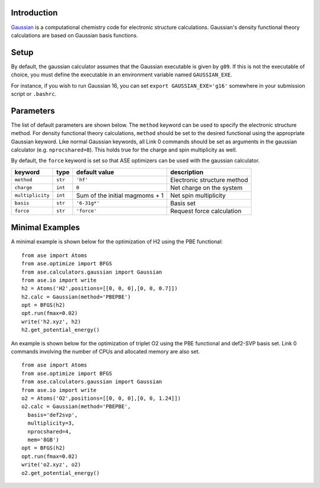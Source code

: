 .. module:: ase.calculators.gaussian

Introduction
============

Gaussian_ is a computational chemistry code for electronic structure
calculations. Gaussian's density functional theory calculations are
based on Gaussian basis functions.


.. _Gaussian: http://gaussian.com/



Setup
=====================

By default, the gaussian calculator assumes that the Gaussian executable
is given by ``g09``. If this is not the executable of choice, you must
define the executable in an environment variable named ``GAUSSIAN_EXE``.

For instance, if you wish to run Gaussian 16, you can set 
``export GAUSSIAN_EXE='g16'`` somewhere in your submission script
or ``.bashrc``.

Parameters
==========

The list of default parameters are shown below. The ``method`` keyword can be
used to specify the electronic structure method. For density functional theory
calculations, ``method`` should be set to the desired functional using the
appropriate Gaussian keyword. Like normal Gaussian keywords, all Link 0 commands
should be set as arguments in the gaussian calculator (e.g. ``nprocshared=8``).
This holds true for the charge and spin multiplicity as well.

By default, the ``force`` keyword is set so that ASE optimizers can be used
with the gaussian calculator.

================  ========  ==============================   ============================
keyword           type      default value                    description
================  ========  ==============================   ============================
``method``        ``str``   ``'hf'``                         Electronic structure method
``charge``        ``int``   ``0``                            Net charge on the system
``multiplicity``  ``int``   Sum of the initial magmoms + 1   Net spin multiplicity
``basis``         ``str``   ``'6-31g*'``                     Basis set
``force``         ``str``   ``'force'``                      Request force calculation
================  ========  ==============================   ============================

Minimal Examples
=================

A minimal example is shown below for the optimization of H2
using the PBE functional::

    from ase import Atoms
    from ase.optimize import BFGS
    from ase.calculators.gaussian import Gaussian
    from ase.io import write
    h2 = Atoms('H2',positions=[[0, 0, 0],[0, 0, 0.7]])
    h2.calc = Gaussian(method='PBEPBE')
    opt = BFGS(h2)
    opt.run(fmax=0.02)
    write('h2.xyz', h2)
    h2.get_potential_energy()

An example is shown below for the optimization of triplet
O2 using the PBE functional and def2-SVP basis set. Link 0
commands involving the number of CPUs and allocated memory
are also set.
::

    from ase import Atoms
    from ase.optimize import BFGS
    from ase.calculators.gaussian import Gaussian
    from ase.io import write
    o2 = Atoms('O2',positions=[[0, 0, 0],[0, 0, 1.24]])
    o2.calc = Gaussian(method='PBEPBE',
      basis='def2svp',
      multiplicity=3,
      nprocshared=4,
      mem='8GB')
    opt = BFGS(h2)
    opt.run(fmax=0.02)
    write('o2.xyz', o2)
    o2.get_potential_energy()

.. highlight:: python